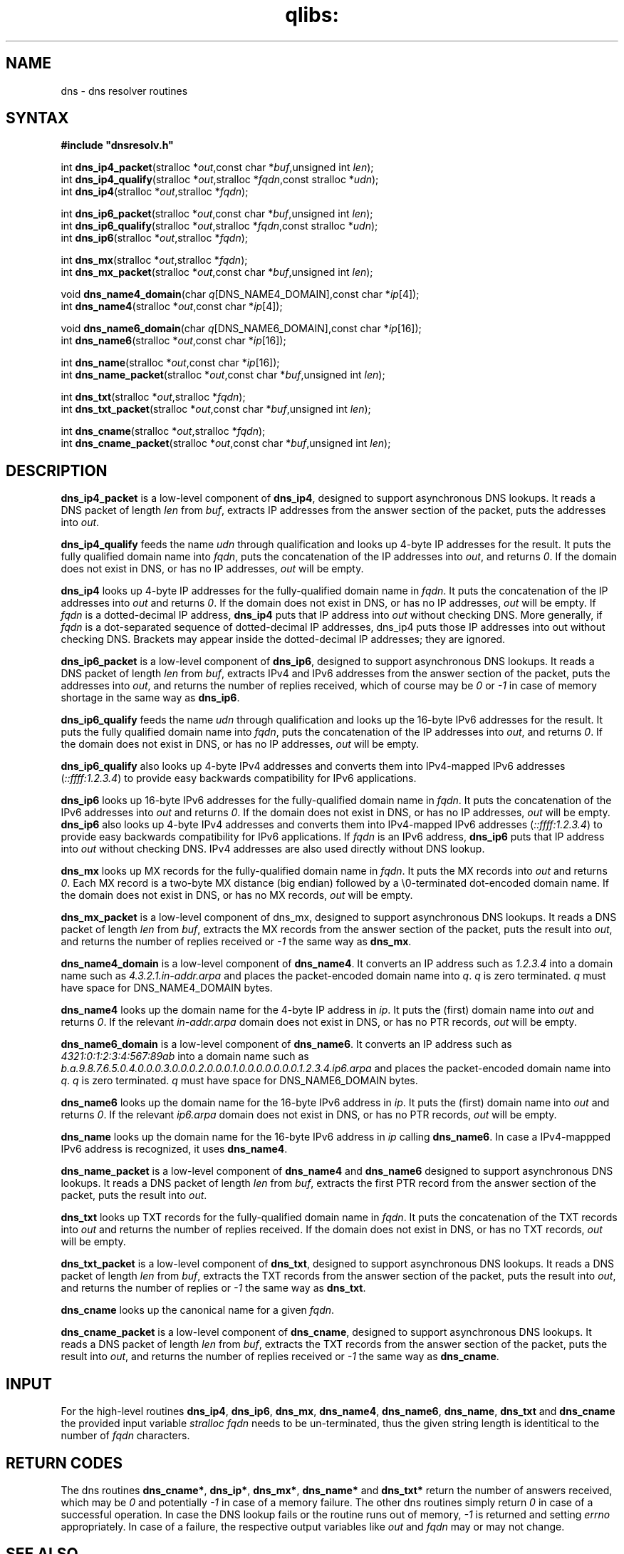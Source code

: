 .TH qlibs: dnsresolv
.SH NAME
dns \- dns resolver routines
.SH SYNTAX
.B #include \(dqdnsresolv.h\(dq

int \fBdns_ip4_packet\fP(stralloc *\fIout\fR,const char *\fIbuf\fR,unsigned int \fIlen\fR);
.br
int \fBdns_ip4_qualify\fP(stralloc *\fIout\fR,stralloc *\fIfqdn\fR,const stralloc *\fIudn\fR);
.br
int \fBdns_ip4\fP(stralloc *\fIout\fR,stralloc *\fIfqdn\fR);

int \fBdns_ip6_packet\fP(stralloc *\fIout\fR,const char *\fIbuf\fR,unsigned int \fIlen\fR);
.br
int \fBdns_ip6_qualify\fP(stralloc *\fIout\fR,stralloc *\fIfqdn\fR,const stralloc *\fIudn\fR);
.br
int \fBdns_ip6\fP(stralloc *\fIout\fR,stralloc *\fIfqdn\fR);

int \fBdns_mx\fP(stralloc *\fIout\fR,stralloc *\fIfqdn\fR);
.br
int \fBdns_mx_packet\fP(stralloc *\fIout\fR,const char *\fIbuf\fR,unsigned int \fIlen\fR);

void \fBdns_name4_domain\fP(char \fIq\fR[DNS_NAME4_DOMAIN],const char *\fIip\fR[4]);
.br
int \fBdns_name4\fP(stralloc *\fIout\fR,const char *\fIip\fR[4]);

void \fBdns_name6_domain\fP(char \fIq\fR[DNS_NAME6_DOMAIN],const char *\fIip\fR[16]);
.br
int \fBdns_name6\fP(stralloc *\fIout\fR,const char *\fIip\fR[16]);

int \fBdns_name\fP(stralloc *\fIout\fR,const char *\fIip\fR[16]);
.br
int \fBdns_name_packet\fP(stralloc *\fIout\fR,const char *\fIbuf\fR,unsigned int \fIlen\fR);

int \fBdns_txt\fP(stralloc *\fIout\fR,stralloc *\fIfqdn\fR);
.br
int \fBdns_txt_packet\fP(stralloc *\fIout\fR,const char *\fIbuf\fR,unsigned int \fIlen\fR);

int \fBdns_cname\fP(stralloc *\fIout\fR,stralloc *\fIfqdn\fR);
.br
int \fBdns_cname_packet\fP(stralloc *\fIout\fR,const char *\fIbuf\fR,unsigned int \fIlen\fR);
.SH DESCRIPTION
.B dns_ip4_packet 
is a low-level component of 
.BR dns_ip4 , 
designed to support asynchronous DNS lookups. 
It reads a DNS packet of length \fIlen\fR from
\fIbuf\fR, extracts IP addresses from the answer section of the packet,
puts the addresses into \fIout\fR.

.B dns_ip4_qualify 
feeds the name \fIudn\fR through qualification and looks up
4-byte IP addresses for the result. It puts the fully qualified domain name
into \fIfqdn\fR, puts the concatenation of the IP addresses into \fIout\fR, and
returns \fI0\fR. If the domain does not exist in DNS, or has no IP addresses,
\fIout\fR will be empty.

.B dns_ip4 
looks up 4-byte IP addresses for the fully-qualified domain name in
\fIfqdn\fR. It puts the concatenation of the IP addresses into \fIout\fR and
returns \fI0\fR. If the domain does not exist in DNS, or has no IP addresses,
\fIout\fR will be empty.
If \fIfqdn\fR is a dotted-decimal IP address, 
.B dns_ip4 
puts that IP address into
\fIout\fR without checking DNS. More generally, if \fIfqdn\fR is a
dot-separated sequence of dotted-decimal IP addresses, dns_ip4 puts those IP
addresses into out without checking DNS. Brackets may appear inside the
dotted-decimal IP addresses; they are ignored.

.B dns_ip6_packet 
is a low-level component of 
.BR dns_ip6 , 
designed to support asynchronous DNS lookups. 
It reads a DNS packet of length \fIlen\fR from \fIbuf\fR, 
extracts IPv4 and IPv6 addresses from the answer section of the packet, 
puts the addresses into \fIout\fR, and returns the number of replies received,
which of course may be \fI0\fR or \fI-1\fR in case of memory shortage in the same way as 
.BR dns_ip6 .

.B dns_ip6_qualify 
feeds the name \fIudn\fR through qualification and looks up the
16-byte IPv6 addresses for the result. It puts the fully qualified domain name
into \fIfqdn\fR, puts the concatenation of the IP addresses into \fIout\fR, and
returns \fI0\fR. If the domain does not exist in DNS, or has no IP addresses,
\fIout\fR will be empty.

.B dns_ip6_qualify 
also looks up 4-byte IPv4 addresses and converts them
into IPv4-mapped IPv6 addresses (\fI::ffff:1.2.3.4\fR) to provide easy
backwards compatibility for IPv6 applications.

.B dns_ip6 
looks up 16-byte IPv6 addresses for the fully-qualified domain name in
\fIfqdn\fR. It puts the concatenation of the IPv6 addresses into \fIout\fR and
returns \fI0\fR. If the domain does not exist in DNS, or has no IP addresses,
\fIout\fR will be empty.
.B dns_ip6 
also looks up 4-byte IPv4 addresses and converts them into
IPv4-mapped IPv6 addresses (\fI::ffff:1.2.3.4\fR) to provide easy backwards
compatibility for IPv6 applications.
If \fIfqdn\fR is an IPv6 address, 
.B dns_ip6 
puts that IP address into \fIout\fR without checking DNS.  
IPv4 addresses are also used directly without DNS lookup.

.B dns_mx 
looks up MX records for the fully-qualified domain name in
\fIfqdn\fR. It puts the MX records into \fIout\fR and returns \fI0\fR. 
Each MX record is a two-byte MX distance (big endian) followed by a
\\0-terminated dot-encoded domain name. If the domain does not exist in
DNS, or has no MX records, \fIout\fR will be empty.

.B dns_mx_packet 
is a low-level component of dns_mx, designed to support
asynchronous DNS lookups. It reads a DNS packet of length \fIlen\fR from \fIbuf\fR,
extracts the MX records from the answer section of the packet, puts the
result into \fIout\fR, and returns the number of replies received 
or \fI-1\fR the same way as 
.BR dns_mx .

.B dns_name4_domain 
is a low-level component of 
.BR dns_name4 .  
It converts an IP address such as 
.I 1.2.3.4 
into a domain name such as
.I 4.3.2.1.in-addr.arpa 
and places the packet-encoded domain name into \fIq\fR.
.I q 
is zero terminated.
.I q 
must have space for DNS_NAME4_DOMAIN bytes.

.B dns_name4 
looks up the domain name for the 4-byte IP address in \fIip\fR. It
puts the (first) domain name into \fIout\fR and returns \fI0\fR. If the relevant
.I in-addr.arpa 
domain does not exist in DNS, or has no PTR records, \fIout\fR will be empty.

.B dns_name6_domain 
is a low-level component of 
.BR dns_name6 .  
It converts an IP address such as 
.I 4321:0:1:2:3:4:567:89ab 
into a domain name such as
.I b.a.9.8.7.6.5.0.4.0.0.0.3.0.0.0.2.0.0.0.1.0.0.0.0.0.0.0.1.2.3.4.ip6.arpa
and places the packet-encoded domain name into \fIq\fR.
.I q 
is zero terminated.
.I q 
must have space for DNS_NAME6_DOMAIN bytes.

.B dns_name6 
looks up the domain name for the 16-byte IPv6 address in \fIip\fR. It
puts the (first) domain name into \fIout\fR and returns \fI0\fR. If the relevant
.I ip6.arpa 
domain does not exist in DNS, or has no PTR records, \fIout\fR will be empty.

.B dns_name
looks up the domain name for the 16-byte IPv6 address in \fIip\fR calling
.BR dns_name6 .
In case a IPv4-mappped IPv6 address is recognized, it uses
.BR dns_name4 .

.B dns_name_packet 
is a low-level component of 
.B dns_name4 
and
.B dns_name6
designed to support asynchronous DNS lookups. 
It reads a DNS packet of length \fIlen\fR from \fIbuf\fR,
extracts the first PTR record from the answer section of the packet, puts the
result into \fIout\fR.

.B dns_txt 
looks up TXT records for the fully-qualified domain name in
\fIfqdn\fR. It puts the concatenation of the TXT records into \fIout\fR
and returns the number of replies received.  
If the domain does not exist in DNS, or has no TXT records, \fIout\fR will be empty.

.B dns_txt_packet 
is a low-level component of 
.BR dns_txt , 
designed to support
asynchronous DNS lookups. It reads a DNS packet of length \fIlen\fR from \fIbuf\fR,
extracts the TXT records from the answer section of the packet, puts the
result into \fIout\fR, and returns the number of replies 
or \fI-1\fR the same way as \fBdns_txt\fR.

.B dns_cname
looks up the canonical name for a given
.IR fqdn .

.B dns_cname_packet 
is a low-level component of 
.BR dns_cname ,
designed to support
asynchronous DNS lookups. It reads a DNS packet of length \fIlen\fR from \fIbuf\fR,
extracts the TXT records from the answer section of the packet, puts the
result into \fIout\fR, and returns the number of replies received  or
\fI-1\fR the same way as \fBdns_cname\fR.
.SH "INPUT"
For the high-level routines
.BR dns_ip4 ,
.BR dns_ip6 ,
.BR dns_mx ,
.BR dns_name4 ,
.BR dns_name6 ,
.BR dns_name ,
.BR dns_txt 
and 
.BR dns_cname
the provided input variable
.I stralloc \*\fqdn
needs to be un-terminated, thus the given
string length is identitical to the number of 
.I fqdn 
characters.
.SH "RETURN CODES"
The dns routines 
.BR dns_cname* ,
.BR dns_ip* ,
.BR dns_mx* ,
.B dns_name*
and
.BR dns_txt*
return the number of answers received, which may be 
.I 0 
and potentially
.I -1
in case of a memory failure.
The other dns routines simply return
.I 0
in case of a successful operation. 
In case the DNS lookup fails or the routine runs out of memory, 
.I -1 
is returned and setting 
.I errno 
appropriately.
In case of a failure, the respective output variables like
\fIout\fR and \fIfqdn\fR may or may not change.
.SH "SEE ALSO"
ip4(3), 
ip6(3), 
dnsstub(3)
